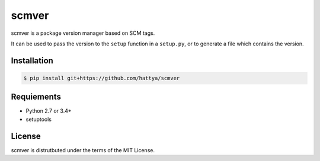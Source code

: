 scmver
======

scmver is a package version manager based on SCM tags.

It can be used to pass the version to the ``setup`` function in a ``setup.py``,
or to generate a file which contains the version.


Installation
------------

.. code:: console

   $ pip install git+https://github.com/hattya/scmver


Requiements
-----------

- Python 2.7 or 3.4+
- setuptools


License
-------

scmver is distrutbuted under the terms of the MIT License.
